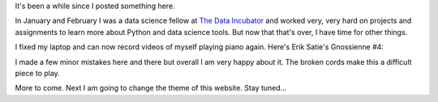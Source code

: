 .. title: Gnossienne #4
.. slug: gnossienne-4
.. date: 2016-03-24 22:44:20 UTC-04:00
.. tags: piano
.. category: 
.. link: 
.. description: erik satie gnossienne #4
.. type: text

It's been a while since I posted something here.

In January and February I was a data science fellow at `The Data Incubator <https://www.thedataincubator.com/>`__ and worked very, very hard on projects and assignments to learn more about Python and data science tools. But now that that's over, I have time for other things.

I fixed my laptop and can now record videos of myself playing piano again. Here's Erik Satie's Gnossienne #4:

.. youtube:: E98WkISwZQo

I made a few minor mistakes here and there but overall I am very happy about it. The broken cords make this a difficult piece to play.

More to come. Next I am going to change the theme of this website. Stay tuned...

